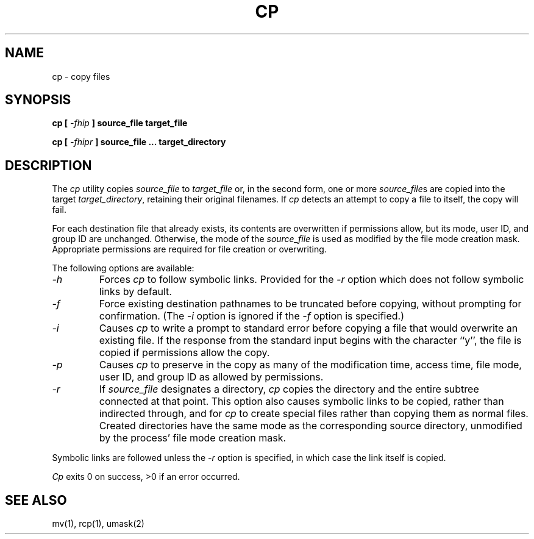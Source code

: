 .\" Copyright (c) 1989 The Regents of the University of California.
.\" All rights reserved.
.\"
.\" Redistribution and use in source and binary forms are permitted
.\" provided that the above copyright notice and this paragraph are
.\" duplicated in all such forms and that any documentation,
.\" advertising materials, and other materials related to such
.\" distribution and use acknowledge that the software was developed
.\" by the University of California, Berkeley.  The name of the
.\" University may not be used to endorse or promote products derived
.\" from this software without specific prior written permission.
.\" THIS SOFTWARE IS PROVIDED ``AS IS'' AND WITHOUT ANY EXPRESS OR
.\" IMPLIED WARRANTIES, INCLUDING, WITHOUT LIMITATION, THE IMPLIED
.\" WARRANTIES OF MERCHANTABILITY AND FITNESS FOR A PARTICULAR PURPOSE.
.\"
.\"	@(#)cp.1	6.5 (Berkeley) 08/13/89
.\"
.TH CP 1 ""
.UC 4
.SH NAME
cp - copy files
.SH SYNOPSIS
\fBcp [ \fI-fhip\fB ] source_file target_file
.sp
\fBcp [ \fI-fhipr\fB ] source_file ... target_directory
.ft R
.SH DESCRIPTION
The
.I cp
utility copies
.I source_file
to
.I target_file
or, in the second form, one or more
.IR source_file s
are copied into the target
.IR target_directory ,
retaining their original filenames.
If
.I cp
detects an attempt to copy a file to itself, the copy will fail.
.PP
For each destination file that already exists, its contents are
overwritten if permissions allow, but its mode, user ID, and group
ID are unchanged.
Otherwise, the mode of the
.I source_file
is used as modified by the file mode creation mask.
Appropriate permissions are required for file creation or overwriting.
.PP
The following options are available:
.TP
.I -h
Forces
.I cp
to follow symbolic links.
Provided for the
.I -r
option which does not follow symbolic links by default.
.TP
.I -f
Force existing destination pathnames to be truncated before copying,
without prompting for confirmation.
(The
.I -i
option is ignored if the
.I -f
option is specified.)
.TP
.I -i
Causes
.I cp
to write a prompt to standard error before copying a file that would
overwrite an existing file.
If the response from the standard input begins with the character ``y'',
the file is copied if permissions allow the copy.
.TP
.I -p
Causes
.I cp
to preserve in the copy as many of the modification time, access time,
.\" and file mode as allowed by permissions.
file mode, user ID, and group ID as allowed by permissions.
.TP
.I -r
If
.I source_file
designates a directory,
.I cp
copies the directory and the entire subtree connected at that point.
This option also causes symbolic links to be copied, rather than
indirected through, and for
.I cp
to create special files rather than copying them as normal files.
Created directories have the same mode as the corresponding source
directory, unmodified by the process' file mode creation mask.
.PP
Symbolic links are followed unless the
.I -r
option is specified, in which case the link itself is copied.
.PP
.I Cp
exits 0 on success, >0 if an error occurred.
.SH "SEE ALSO"
mv(1), rcp(1), umask(2)

